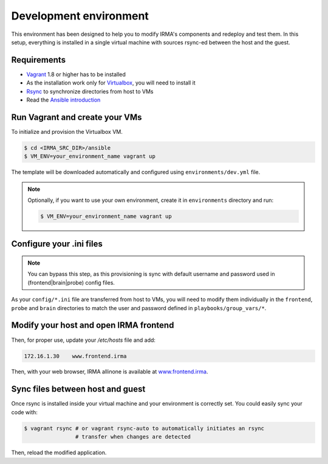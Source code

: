 Development environment
-----------------------

This environment has been designed to help you to modify IRMA's components and
redeploy and test them. In this setup, everything is installed in a single
virtual machine with sources rsync-ed between the host and the guest.

Requirements
````````````

- `Vagrant <http://www.vagrantup.com/>`_ 1.8 or higher has to be installed
- As the installation work only for `Virtualbox <https://www.virtualbox.org/>`_,
  you will need to install it
- `Rsync <https://rsync.samba.org/>`_ to synchronize directories from host to VMs
- Read the `Ansible introduction <http://docs.ansible.com/intro.html>`_


Run Vagrant and create your VMs
```````````````````````````````

To initialize and provision the Virtualbox VM.

.. code-block:: bash

    $ cd <IRMA_SRC_DIR>/ansible
    $ VM_ENV=your_environment_name vagrant up

The template will be downloaded automatically and configured using ``environments/dev.yml`` file.


.. NOTE::

    Optionally, if you want to use your own environment, create it in
    ``environments`` directory and run:

    .. code-block:: bash

        $ VM_ENV=your_environment_name vagrant up

Configure your .ini files
`````````````````````````

.. NOTE::

    You can bypass this step, as this provisioning is sync with default username
    and password used in (frontend|brain|probe) config files.

As your ``config/*.ini`` file are transferred from host to VMs, you will need
to modify them individually in the ``frontend``, ``probe`` and
``brain`` directories to match the user and password defined in
``playbooks/group_vars/*``.


Modify your host and open IRMA frontend
```````````````````````````````````````

Then, for proper use, update your `/etc/hosts` file and add:

.. code-block:: bash

	172.16.1.30    www.frontend.irma

Then, with your web browser, IRMA allinone is available at
`www.frontend.irma <http://www.frontend.irma>`_.

Sync files between host and guest
`````````````````````````````````

Once rsync is installed inside your virtual machine and your environment is correctly set. You could easily sync your code with:

.. code-block:: bash

    $ vagrant rsync # or vagrant rsync-auto to automatically initiates an rsync
                    # transfer when changes are detected

Then, reload the modified application.

